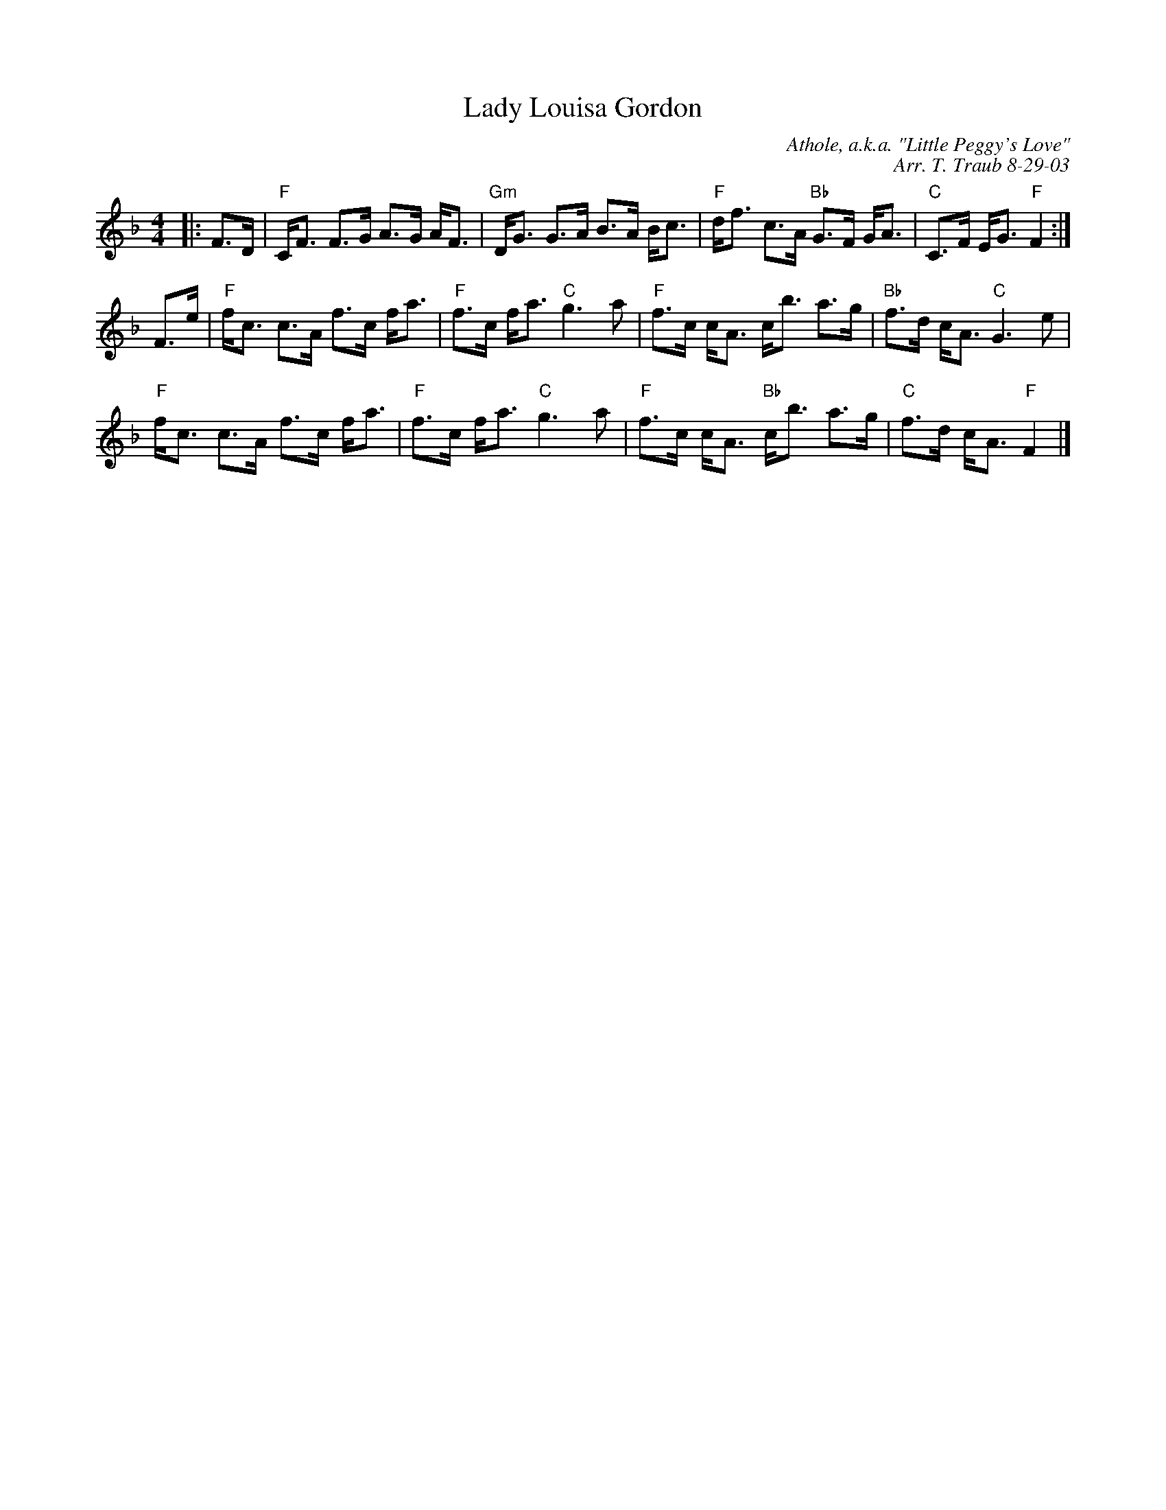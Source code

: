 X:1
N: Peggy's Love
N: 8 x 32S3C (RSCDS Bk 8)
T: Lady Louisa Gordon
C: Athole, a.k.a. "Little Peggy's Love"
C: Arr. T. Traub 8-29-03
%
K: F
M: 4/4
L: 1/8
|: F>D|"F"C<F F>G A>G A<F|"Gm"D<G G>A B>A B<c|"F"d<f c>A "Bb"G>F G<A|"C"C>F E<G "F"F2 :|
F>e|"F"f<c c>A f>c f<a|"F"f>c f<a "C"g3 a|"F"f>c c<A c<b a>g|"Bb"f>d c<A "C"G3 e|
"F"f<c c>A f>c f<a|"F"f>c f<a "C"g3 a|"F"f>c c<A "Bb"c<b a>g|"C"f>d c<A "F"F2 |]
